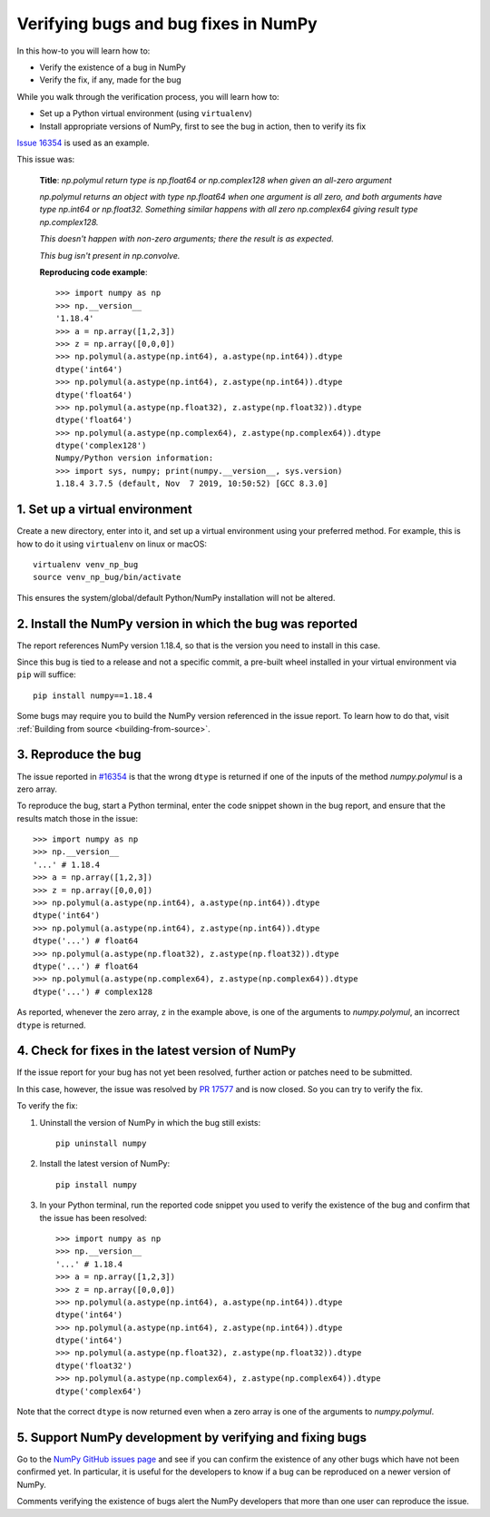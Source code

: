 .. _how-to-verify-bug:

#####################################
Verifying bugs and bug fixes in NumPy
#####################################

In this how-to you will learn how to:

- Verify the existence of a bug in NumPy
- Verify the fix, if any, made for the bug

While you walk through the verification process, you will learn how to:

- Set up a Python virtual environment (using ``virtualenv``)
- Install appropriate versions of NumPy, first to see the bug in action, then to
  verify its fix

`Issue 16354 <https://github.com/numpy/numpy/issues/16354>`_ is used as an
example.

This issue was:

    **Title**: *np.polymul return type is np.float64 or np.complex128 when given
    an all-zero argument*

    *np.polymul returns an object with type np.float64 when one argument is all
    zero, and both arguments have type np.int64 or np.float32. Something
    similar happens with all zero np.complex64 giving result type
    np.complex128.*

    *This doesn't happen with non-zero arguments; there the result is as
    expected.*

    *This bug isn't present in np.convolve.*

    **Reproducing code example**::

        >>> import numpy as np
        >>> np.__version__
        '1.18.4'
        >>> a = np.array([1,2,3])
        >>> z = np.array([0,0,0])
        >>> np.polymul(a.astype(np.int64), a.astype(np.int64)).dtype
        dtype('int64')
        >>> np.polymul(a.astype(np.int64), z.astype(np.int64)).dtype
        dtype('float64')
        >>> np.polymul(a.astype(np.float32), z.astype(np.float32)).dtype
        dtype('float64')
        >>> np.polymul(a.astype(np.complex64), z.astype(np.complex64)).dtype
        dtype('complex128')
        Numpy/Python version information:
        >>> import sys, numpy; print(numpy.__version__, sys.version)
        1.18.4 3.7.5 (default, Nov  7 2019, 10:50:52) [GCC 8.3.0]

*******************************
1. Set up a virtual environment
*******************************

Create a new directory, enter into it, and set up a virtual environment using
your preferred method. For example, this is how to do it using
``virtualenv`` on linux or macOS:

::

    virtualenv venv_np_bug
    source venv_np_bug/bin/activate

This ensures the system/global/default Python/NumPy installation will not be
altered.

**********************************************************
2. Install the NumPy version in which the bug was reported
**********************************************************

The report references NumPy version 1.18.4, so that is the version you need to
install in this case.

Since this bug is tied to a release and not a specific commit, a pre-built wheel
installed in your virtual environment via ``pip`` will suffice::

    pip install numpy==1.18.4

Some bugs may require you to build the NumPy version referenced in the issue
report. To learn how to do that, visit
:ref:`Building from source <building-from-source>`.


********************
3. Reproduce the bug
********************

The issue reported in `#16354 <https://github.com/numpy/numpy/issues/16354>`_ is
that the wrong ``dtype`` is returned if one of the inputs of the method
`numpy.polymul` is a zero array.

To reproduce the bug, start a Python terminal, enter the code snippet
shown in the bug report, and ensure that the results match those in the issue::

    >>> import numpy as np
    >>> np.__version__
    '...' # 1.18.4
    >>> a = np.array([1,2,3])
    >>> z = np.array([0,0,0])
    >>> np.polymul(a.astype(np.int64), a.astype(np.int64)).dtype
    dtype('int64')
    >>> np.polymul(a.astype(np.int64), z.astype(np.int64)).dtype
    dtype('...') # float64
    >>> np.polymul(a.astype(np.float32), z.astype(np.float32)).dtype
    dtype('...') # float64
    >>> np.polymul(a.astype(np.complex64), z.astype(np.complex64)).dtype
    dtype('...') # complex128

As reported, whenever the zero array, ``z`` in the example above, is one of the
arguments to `numpy.polymul`, an incorrect ``dtype`` is returned.


*************************************************
4. Check for fixes in the latest version of NumPy
*************************************************

If the issue report for your bug has not yet been resolved, further action or
patches need to be submitted.

In this case, however, the issue was resolved by
`PR 17577 <https://github.com/numpy/numpy/pull/17577>`_ and is now closed. So
you can try to verify the fix.

To verify the fix:

1. Uninstall the version of NumPy in which the bug still exists::

    pip uninstall numpy

2. Install the latest version of NumPy::

    pip install numpy

3. In your Python terminal, run the reported code snippet you used to verify the
   existence of the bug and confirm that the issue has been resolved::

    >>> import numpy as np
    >>> np.__version__
    '...' # 1.18.4
    >>> a = np.array([1,2,3])
    >>> z = np.array([0,0,0])
    >>> np.polymul(a.astype(np.int64), a.astype(np.int64)).dtype
    dtype('int64')
    >>> np.polymul(a.astype(np.int64), z.astype(np.int64)).dtype
    dtype('int64')
    >>> np.polymul(a.astype(np.float32), z.astype(np.float32)).dtype
    dtype('float32')
    >>> np.polymul(a.astype(np.complex64), z.astype(np.complex64)).dtype
    dtype('complex64')

Note that the correct ``dtype`` is now returned even when a zero array is one of
the arguments to `numpy.polymul`.

*********************************************************
5. Support NumPy development by verifying and fixing bugs
*********************************************************

Go to the `NumPy GitHub issues page <https://github.com/numpy/numpy/issues>`_
and see if you can confirm the existence of any other bugs which have not been
confirmed yet. In particular, it is useful for the developers to know if a bug
can be reproduced on a newer version of NumPy.

Comments verifying the existence of bugs alert the NumPy developers that more
than one user can reproduce the issue.
